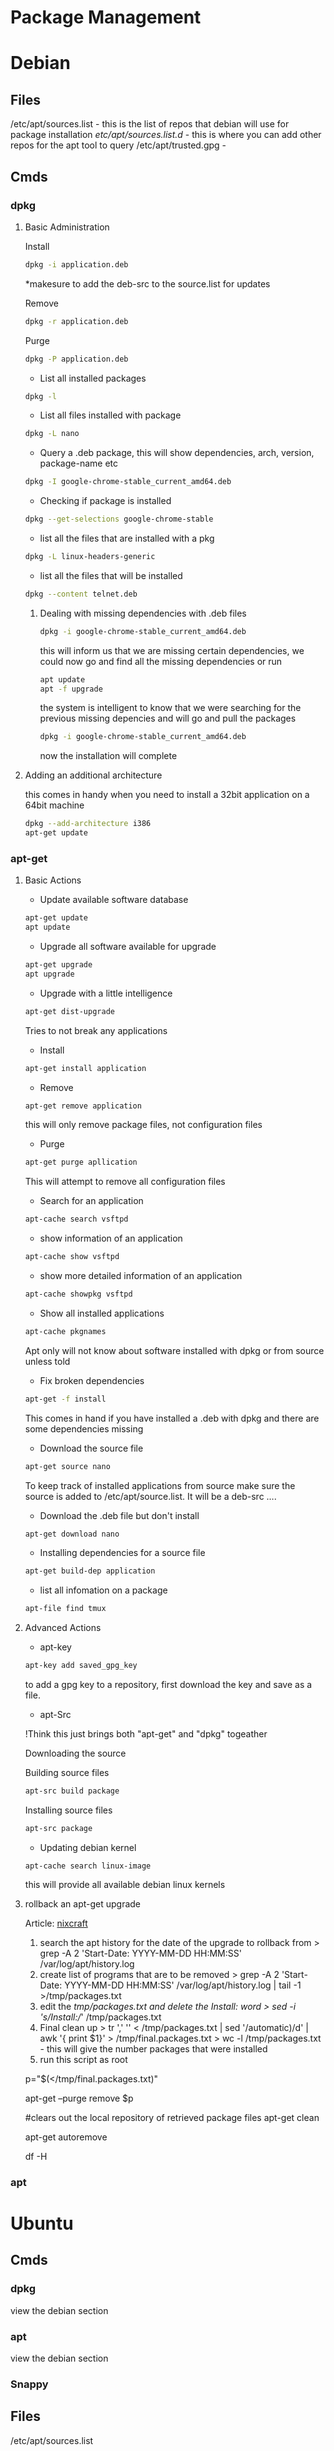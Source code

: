 #+TAGS: package package_management yum apt rpm dnf dpkg deb pacman yaourt pkg emerge


* Package Management
* Debian
** Files
/etc/apt/sources.list    - this is the list of repos that debian will use for package installation
/etc/apt/sources.list.d/ - this is where you can add other repos for the apt tool to query
/etc/apt/trusted.gpg     -

** Cmds
*** dpkg
**** Basic Administration
Install
#+BEGIN_SRC sh
dpkg -i application.deb
#+END_SRC
*makesure to add the deb-src to the source.list for updates

Remove
#+BEGIN_SRC sh
dpkg -r application.deb
#+END_SRC

Purge
#+BEGIN_SRC sh
dpkg -P application.deb
#+END_SRC

- List all installed packages
#+BEGIN_SRC sh
dpkg -l
#+END_SRC

- List all files installed with package
#+BEGIN_SRC sh
dpkg -L nano
#+END_SRC

- Query a .deb package, this will show dependencies, arch, version, package-name etc
#+BEGIN_SRC sh
dpkg -I google-chrome-stable_current_amd64.deb
#+END_SRC

- Checking if package is installed
#+BEGIN_SRC sh
dpkg --get-selections google-chrome-stable
#+END_SRC

- list all the files that are installed with a pkg
#+BEGIN_SRC sh
dpkg -L linux-headers-generic
#+END_SRC

- list all the files that will be installed
#+BEGIN_SRC sh
dpkg --content telnet.deb
#+END_SRC

***** Dealing with missing dependencies with .deb files
#+BEGIN_SRC sh
dpkg -i google-chrome-stable_current_amd64.deb
#+END_SRC
this will inform us that we are missing certain dependencies, we could now go and find all the missing dependencies or run
#+BEGIN_SRC sh
apt update
apt -f upgrade
#+END_SRC
the system is intelligent to know that we were searching for the previous missing depencies and will go and pull the packages
#+BEGIN_SRC sh
dpkg -i google-chrome-stable_current_amd64.deb
#+END_SRC
now the installation will complete

**** Adding an additional architecture
this comes in handy when you need to install a 32bit application on a
64bit machine
#+BEGIN_SRC sh
dpkg --add-architecture i386
apt-get update
#+END_SRC

*** apt-get
**** Basic Actions
- Update available software database
#+BEGIN_SRC sh
apt-get update
apt update
#+END_SRC

- Upgrade all software available for upgrade
#+BEGIN_SRC sh
apt-get upgrade
apt upgrade
#+END_SRC

- Upgrade with a little intelligence
#+BEGIN_SRC sh
apt-get dist-upgrade
#+END_SRC
Tries to not break any applications

- Install
#+BEGIN_SRC sh
apt-get install application
#+END_SRC

- Remove
#+BEGIN_SRC sh
apt-get remove application
#+END_SRC
this will only remove package files, not configuration files

- Purge
#+BEGIN_SRC sh
apt-get purge apllication
#+END_SRC
This will attempt to remove all configuration files

- Search for an application
#+BEGIN_SRC sh
apt-cache search vsftpd
#+END_SRC

- show information of an application
#+BEGIN_SRC sh
apt-cache show vsftpd
#+END_SRC

- show more detailed information of an application
#+BEGIN_SRC sh
apt-cache showpkg vsftpd
#+END_SRC

- Show all installed applications
#+BEGIN_SRC sh
apt-cache pkgnames
#+END_SRC
Apt only will not know about software installed with dpkg or from source unless told

- Fix broken dependencies
#+BEGIN_SRC sh
apt-get -f install
#+END_SRC
This comes in hand if you have installed a .deb with dpkg and there are some dependencies missing

- Download the source file
#+BEGIN_SRC sh
apt-get source nano
#+END_SRC
To keep track of installed applications from source make sure the source is added to /etc/apt/source.list. It will be a deb-src ....

- Download the .deb file but don't install
#+BEGIN_SRC sh
apt-get download nano
#+END_SRC

- Installing dependencies for a source file
#+BEGIN_SRC sh
apt-get build-dep application
#+END_SRC

- list all infomation on a package
#+BEGIN_SRC sh
apt-file find tmux
#+END_SRC

**** Advanced Actions
- apt-key
#+BEGIN_SRC sh
apt-key add saved_gpg_key
#+END_SRC
to add a gpg key to a repository, first download the key and save as a file.

- apt-Src
!Think this just brings both "apt-get" and "dpkg" togeather

Downloading the source

  Building source files
  #+BEGIN_SRC sh
  apt-src build package
  #+END_SRC
  
  Installing source files
  #+BEGIN_SRC sh
  apt-src package
  #+END_SRC

- Updating debian kernel
#+BEGIN_SRC 
apt-cache search linux-image
#+END_SRC
this will provide all available debian linux kernels

**** rollback an apt-get upgrade
Article: [[https://www.cyberciti.biz/howto/debian-linux/ubuntu-linux-rollback-an-apt-get-upgrade/][nixcraft]]
1. search the apt history for the date of the upgrade to rollback from
  > grep -A 2 'Start-Date: YYYY-MM-DD HH:MM:SS' /var/log/apt/history.log
2. create list of programs that are to be removed
  > grep -A 2 'Start-Date: YYYY-MM-DD HH:MM:SS' /var/log/apt/history.log | tail -1 >/tmp/packages.txt
3. edit the /tmp/packages.txt and delete the Install: word
  > sed -i 's/Install://' /tmp/packages.txt
4. Final clean up
  > tr ',' '\n' < /tmp/packages.txt | sed '/automatic)/d' | awk '{ print $1}' > /tmp/final.packages.txt
  > wc -l /tmp/packages.txt - this will give the number packages that were installed
5. run this script as root
# Run as root
# Store packages name in $p
p="$(</tmp/final.packages.txt)"
 
# Nuke it
apt-get --purge remove $p
 
#clears out the local repository of retrieved package files
apt-get clean
 
# Just in case ...
apt-get autoremove
 
# Verify disk space
df -H

*** apt
* Ubuntu
** Cmds
*** dpkg
view the debian section
*** apt
view the debian section
*** Snappy
** Files
/etc/apt/sources.list
** Create a local repository for Ubuntu (for local updates)

- install proftpd and apt-mirror 
#+BEGIN_SRC sh
apt-get install apt-mirror proftpd-basic
#+END_SRC

- proftd will provide an ncurses setup

[[file://home/crito/Pictures/org/deb_local_repo0.png]]
the inetd is more appropriate for sysvinit, whereas standalone is more suited for systemd   

- test ftp with localhost
#+BEGIN_SRC sh
ftp localhost
#+END_SRC
this should connect you to the ftp server

- Now vist the Ubuntu Mirror Acheive https://launchpad.net/ubuntu/+archivemirrors
  - choose a mirror that has ftp, sftp options
    
- edit mirror
#+BEGIN_EXAMPLE
set base_path /opt/dist-mirror
set_nthreads 20
set _tilde 0

# Where I am mirroring from
deb http://mirror.lstn.net/ubuntu/ trusty main
deb-src http://mirror.lstn.net/ubuntu/ trusty main
#+END_EXAMPLE
the "Where I am mirroring from, should be the mirror that you choose

- mkdir /opt/dist-mirror and download the mirrorlist
#+BEGIN_SRC sh
mkdir /opt/dist-mirror
cd /opt/dist-mirror
apt-mirror
#+END_SRC
this will download the repo from the mirror (around an hour)

- configure a mirror path for the proftpd
#+BEGIN_SRC sh
mount --bind /opt/dist-mirror/mirror/mirror.lstn.net/ /srv/ftp/
#+END_SRC

- make the mount bind at boot add this to /etc/rc.local
#+BEGIN_EXAMPLE
mount --bind /opt/dist-mirror/mirror/mirror.lstn.net/ /srv/ftp/
#+END_EXAMPLE

- use cron to update the repo
#+BEGIN_SRC sh
cron -e
#+END_SRC
#+BEGIN_EXAMPLE
0 3 * * * /usr/bin/apt-mirror >> /home/jim/mirror.log
#+END_EXAMPLE
3 am every day update the log files

*** Configuring the client
    
- edit the /etc/apt/sources.list, add the following
#+BEGIN_EXAMPLE
deb ftp://192.168.1.135:/ubuntu trusty main
deb-src ftp://192.168.1.135:/ubuntu trusty main
#+END_EXAMPLE

- update
#+BEGIN_SRC sh
apt-get update
#+END_SRC
errors may occur, such as throwing errors asking for 32bit arch on a 64bit arch

- if this does occur edit the /etc/apt/sources.list
#+BEGIN_SRC sh
deb [arch=amd64]ftp://192.168.1.135:/ubuntu trusty main
deb-src [arch=amd64]ftp://192.168.1.135:/ubuntu trusty main
#+END_SRC
this should resolve this issue

- test by running an apt-cache search and view the repo address
#+BEGIN_SRC sh
apt-cache search git
#+END_SRC

* Redhat
** Files
/etc/yum.conf  - this is the configuration file for the yum tool, repo definitions may be contained in here, but should be in /etc/yum.repos.d
/etc/yum.repos.d/ - this is where repos can be added
/var/cache/yum - temp files for package installation are stored here
/var/log/yum.log - this is the yum log, this contains what pkgs have been installed or removed
/var/cache/yum/x86_64/X/ - this is where downloaded rpm's are stored
/var/lib/rpm - this is where all the rpm database files are kept
/var/lib/rpm/__db00X - rpm database file

** Cmds
*** rpm
http://repoforge.org/

**** Basic Actions
- List of all installed packages
#+BEGIN_SRC sh
rpm -qa
#+END_SRC
q - query the database

- Show any changes since installation
#+BEGIN_SRC sh
rpm -Va
#+END_SRC

- import any publickeys that are missing
#+BEGIN_SRC sh
rpm -qa gpg-pubkey*
#+END_SRC

- view requirements of an rpm file
#+BEGIN_SRC sh
rpm -qpR nmap-6.40-7.el7.x86_64.rpm
#+END_SRC

- give me infomation on an application that isn't installed
#+BEGIN_SRC sh
rpm -qip telnet-0.17-48.el6.x86_64.rpm
#+END_SRC
the long name is required if the application isn't installed

- show requirements/dependencies
#+BEGIN_SRC sh
rpm -qRp telnet-0.17-48.el6.x86_64.rpm
#+END_SRC

- install application ignoring dependencies
#+BEGIN_SRC sh
rpm -ivh --nodeps mysql-server-5.1.73-8.el6_8.x86_64
#+END_SRC

- insall application
#+BEGIN_SRC sh
rpm -ivh xterm-295.3.el7.x86_64.rpm
rpm -Uvh xterm-295.3.el7.x86_64.rpm
#+END_SRC
the second version will update if present or install if not present
h - hash (progress of the install)

- is a package installed
#+BEGIN_SRC sh
rpm -q openssh-server
#+END_SRC

- what packages were installed with a package
#+BEGIN_SRC sh
rpm -ql opwnssh-server
#+END_SRC

- remove a package
#+BEGIN_SRC sh
rpm -evv nmap
#+END_SRC

- query package documentation
#+BEGIN_SRC sh
rpm -qdf /usr/bin/vmstat
#+END_SRC
this will list all the documentation where the package is mentioned

- is package database cache becomes corrupt
#+BEGIN_SRC sh
rpm --rebuilddb
#+END_SRC

- Verify the signature on a package
#+BEGIN_SRC sh
rpm --checksig
#+END_SRC

**** Repo Administration
Adding a repo
#+BEGIN_SRC sh
wget http://rpms.famillecollet.com/enterprise/remi-release-6.rpm
rpm -Uvh remi-release-6*.rpm
#+END_SRC
In this example we are downloading the remi repo

- Find package binary is associated with
#+BEGIN_SRC sh
rpm -qf /sbin/chronyd
#+END_SRC

- Find all packages that are associated with a binary
#+BEGIN_SRC sh
rpm -ql chrony
#+END_SRC
this will provide a list of all the files

- Find the configuration files of a binary
#+BEGIN_SRC sh
rpm -qc chrony
#+END_SRC

- Find all documentation that is stored for a binary
#+BEGIN_SRC sh
rpm -qd chrony
#+END_SRC

- Check the installation script of an rpm
  - already installed
  #+BEGIN_SRC sh
  rpm -q --scripts http
  #+END_SRC
  This allows us to check the installation script of a package
  
  - before installation
  Download the rpm from the repo
  #+BEGIN_SRC sh
  rpm -qp --scripts the_none_veri_pkg.rpm
  #+END_SRC
  qp - query package

- Query repo for package
#+BEGIN_SRC sh
repoquery -ql yp-tools
#+END_SRC

***** Exclude Specfic Repository
Get repo list
#+BEGIN_SRC sh
yum repolist
#+END_SRC

****** Method One - Temporary
On the cmd line
#+BEGIN_SRC sh
yum update --disablerepo=isu 
#+END_SRC
This will not upgrade the packages that belong to the given repo.

****** Method Two - Permanent
Edit the repo files in /etc/yum.repos.d
set the enable parameter to 0.

***** EPEL (Extra Packages for Enterprise Linux)
Centos >=7
#+BEGIN_SRC sh
yum install epel-release
#+END_SRC

Centos <=6
#+BEGIN_SRC sh
wget http://download.fedoraproject.org/pub/epel/6/x86_64/epel-release-6-8.noarch.rpm
rpm -ivh epel-release-6-8.noarch.rpm
#+END_SRC

***** IUS (Inline with Upstream Stable)
#+BEGIN_SRC sh
wget https://centos7.iuscommunity.org/ius-release.rpm
rpm -Uvh ius-release.rpm
yum repolist
#+END_SRC

*** yum
CheatSheet: [[file://home/crito/Documents/Linux/RHEL/yum_cheatsheet.pdf][YUM CheatSheet]]
**** Basic Administration
- Install application
#+BEGIN_SRC sh
yum install nmap
#+END_SRC

- Remove application
#+BEGIN_SRC sh
yum remove nmap
yum erase nmap
#+END_SRC

- autoremove application (similar to purge on deb)
#+BEGIN_SRC sh
yum autoremove nmap
#+END_SRC

- upgrade all packages on the sysystem
#+BEGIN_SRC sh
yum update
yum upgrade
#+END_SRC

- Install a downloaded rpm
#+BEGIN_SRC sh
yum --nogpgcheck localinstall dl_pkg.rpm
#+END_SRC
this will use the repo list to check for deps

- List all installed packages
#+BEGIN_SRC sh
yum list installed
#+END_SRC
use grep to narrow the search window

- list the dependencies of a package
#+BEGIN_SRC sh
yum deplist httpd
#+END_SRC
this will return the dependencies of the httpd

- list all information on a package
#+BEGIN_SRC sh
yum info tmux
#+END_SRC

- clean out the /var/cache/yum directory
#+BEGIN_SRC sh
yum clean all
#+END_SRC

- enable a repo for a single transaction
#+BEGIN_SRC sh
yum install --enablerepo centosplus postfix
#+END_SRC

- Download the rpm but don't install
#+BEGIN_SRC sh
yum install --downloadonly telnet
#+END_SRC
this will download the rpm to the /var/cache/yum/x86_64/X/base/packages

- Download the rpm to a specific directory
#+BEGIN_SRC sh
yumdownloader --destdir /root telnet
#+END_SRC

- Download the rpm plus dependencies
#+BEGIN_SRC sh
yumdownloader --resolve postfix
#+END_SRC

- Download the source for an application
#+BEGIN_SRC sh
yumdownloader --source postfix
#+END_SRC

**** Repo Administration
- list all enabled repos
#+BEGIN_SRC sh
yum repolist
#+END_SRC

- list all enabled and disabled repos
#+BEGIN_SRC sh
yum repolist all
#+END_SRC

**** Check for system wide upgrades
- check what has an available update     
#+BEGIN_SRC sh
yum check-update
#+END_SRC

#+BEGIN_SRC sh
yum update
#+END_SRC
or
#+BEGIN_SRC sh
yum upgrade
#+END_SRC

**** Search for application
#+BEGIN_SRC sh
yum search nmap
#+END_SRC

- Know the binary but not the package
#+BEGIN_SRC sh
yum whatprovides */semanage
#+END_SRC
the */ is to indicate to search for a filename semanage

- list all available packages
#+BEGIN_SRC sh
yum list
#+END_SRC

**** Group Packages
***** Search Group Packages
#+BEGIN_SRC sh
yum grouplist
#+END_SRC

***** Install Package
#+BEGIN_SRC sh
yum groupinstall $GROUP 
#+END_SRC

**** yum-utils
***** Installation
#+BEGIN_SRC sh
yum update && yum install yum-utils
#+END_SRC
***** Find Repo of Installed Pkg
#+BEGIN_SRC sh
find-repo-of-installed httpd
#+END_SRC
***** Remove Duplicate or Ophaned Package
#+BEGIN_SRC sh
package-cleanup --orphans
package-cleanup --oldkernels
#+END_SRC
***** Find out Package dependency lists
#+BEGIN_SRC sh
repo-graph --repoid=updates | less
#+END_SRC
This will print out put all package dependencies format
"libvirt-daemon-driver-nwfilter" -> {
"libnl3"  -- dependent pkg
"glibc"   -- dependent pkg
"libvirt-daemon"
} [color="0.578260869565 0.678260869565 1.0"];

***** Check list of unresolved dependencies
#+BEGIN_SRC sh
repoclosure
#+END_SRC

***** Query Yum for information on package
#+BEGIN_SRC sh
repoquery --requires htop
#+END_SRC

***** Dump all installed RPM Pkgs into Zip file
#+BEGIN_SRC sh
yum-debug-dump
#+END_SRC

***** Restore the dump file
#+BEGIN_SRC sh
yum-debug-restore yum_debug_dump-localhost.localdomain-2017-02-24_20:59:05.txt.gz
#+END_SRC

***** Fix Unfinished or Aborted Yum Transactions
#+BEGIN_SRC sh
yum-complete-transaction --cleanup-only
yum update
#+END_SRC
Incomplete transactions can be found in /var/lib/yum/transaction-all* and transaction-done*

**** Update to a minor version
#+BEGIN_SRC sh
yum --releaserver=7.3 update
#+END_SRC
this will update the current install to 7.3

**** Download only the rpm
#+BEGIN_SRC sh
yumdownloader nmap
#+END_SRC
this will just download the nmap rpm
*** dnf
**** Basic Administration					   :rhel:dnf:
- Install application
#+BEGIN_SRC sh
dnf install vim
#+END_SRC

- Remove application
#+BEGIN_SRC sh
dnf remove vim
#+END_SRC

- Search for application
#+BEGIN_SRC sh
dnf search vim
#+END_SRC

- Check for available updates
#+BEGIN_SRC sh
dnf check-update
#+END_SRC

- Upgrade All Software to Newest Version
#+BEGIN_SRC sh
dnf upgrade
#+END_SRC

- Upgrade a specific package
#+BEGIN_SRC sh
dnf upgrade vim
#+END_SRC

** Create a local repository for CentOS6 (for local updates)
- apache needs to be installed
#+BEGIN_SRC sh
yum install httpd
mkdir -p /var/www/html/repos/centos/6/7
#+END_SRC

- makesure that "direcotry browsing" is not turned off in "/var/www/html" directory config in httpd.conf
  - Should look similar to this
    #+BEGIN_EXAMPLE
    Options Indexes FollowSymlinks MultiViews ExecCGI
    AllowOverride None
    Order allow,deny
    allow from all
    #+END_EXAMPLE
    the directory browsing option is the "Indexes". Makesure that a - isn't infront, as this negates the option(same as removing it).
    
- create an index file /www/html/
#+BEGIN_EXAMPLE
Centos 6.7 Local Network Repository

Browse to http://192.168.1.135/repos/centos/os/6/7
#+END_EXAMPLE

- add the createrepo tool
#+BEGIN_SRC sh
yum update
yum install craterepo
#+END_SRC

- build the local repo
#+BEGIN_SRC sh
createrepo /var/www/html/repos/centos/6/7
#+END_SRC
this updates the sqlitedb for the repos

- select the mirror that will allow us to download over http and rsync
  - centos.org/downloads/mirrors
  - check the mirror has the correct options
    
- create the rsync
#+BEGIN_SRC sh
rsync -avz rsync://mirrors.usinternet.com/centos/6.7/os/x86_64/ /var/www/html/centos/6/7/
#+END_SRC
this will pull down all the required files

- update
#+BEGIN_SRC sh
createrepo --update /var/www/html/repos/centos/6/7/
#+END_SRC
this updates the local sqlitedb of the repo

*** Configure a machine to update using a local repository
    
- move all files in the /etc/yum.repos.d/ to a backup directory
#+BEGIN_SRC sh
mv /etc/yum.repos.d/* /root/repo_backup/
#+END_SRC

- configure a file called /etc/yum.repos.d/local_repo.repo
#+BEGIN_EXAMPLE
[local_repo]
name=Local Repo
baseurl=http://192.168.1.135/repos/centos/6/7/
gpgcheck=1
gpgkey=http://mirror.centos.org/centos/RPM-GPG-key-CentOS-6
#+END_EXAMPLE

- now update the machine
#+BEGIN_SRC sh
yum update
#+END_SRC

- to confirm that the local repo is being used, run a query on an application
#+BEGIN_SRC sh
yum info git
#+END_SRC
the repo option should be "Local_Repo"

* Suse
*** zypper							   :suse:pkg:
* Arch(Manjaro|Antergos)
- Holding a package from upgrading
/etc/pacman.conf
#+BEGIN_SRC sh
IgnorePkg=chromium
IgnoreGroup=gnome
#+END_SRC
** Files
/etc/pacman.conf - this is the pacman configuration
/etc/pacman.d/mirrorlist - this file holds the repos that pacman will query
** Cmds
*** ABS(Arch Build System)
Arch: [[https://wiki.archlinux.org/index.php/Arch_Build_System][archlinux.org/Arch_Build_System]]
*** Repos
The repos are edited in /etc/pacman.conf

*** pacman
[[https://wiki.archlinux.org/index.php/Pacman][Arch: archlinux.org/pacman]]
Manjaro: https://wiki.manjaro.org/index.php/Pacman
- list installed pkgs
#+BEGIN_SRC sh
pacman -Q > pkg_list.txt
#+END_SRC

- delete orphaned pkgs
#+BEGIN_SRC sh
pacman -Rns $(pacman -Qtdq)
#+END_SRC

- Similar to autoremove in debian
#+BEGIN_SRC sh
pacman -R $(pacman -Qtdq)
#+END_SRC

- Clean out the old pkg from /var/cache/pacman/pkg/
#+BEGIN_SRC sh
pacman -Sc
#+END_SRC
this will remove all pkgs that are not installed on the system

*** yaourt
**** Diagnosis
- Search for pkg
#+BEGIN_SRC sh
yaourt -Ss python
#+END_SRC

- Provide yaourt Stats
#+BEGIN_SRC sh
yaourt --stats
#+END_SRC

- View all installed software
#+BEGIN_SRC sh
yaourt -Q
#+END_SRC

--date - will output list in chronological order
-t - this will output packages that have no dependencies

**** Operations
- Install pkg
#+BEGIN_SRC sh
yaourt -S python3.5
#+END_SRC

- Remove pkg
#+BEGIN_SRC sh
yaourt -Rsn python3.5
#+END_SRC

- upgrade system
#+BEGIN_SRC sh
yaourt -Syu
#+END_SRC

- Update repos
#+BEGIN_SRC sh
yaourt -Sy
#+END_SRC

- Build from source
#+BEGIN_SRC sh
yaourt -Sb
#+END_SRC

- Backup Database
#+BEGIN_SRC sh
yaourt -B
#+END_SRC

*** pacli
This tool is a tui for both pacman and yaourt

* FreeBSD
*** pkg
*** ports
* Gentoo
- update portage tree
#+BEGIN_SRC sh
ermerge --sync
#+END_SRC

- update entire system including dependencies
#+BEGIN_SRC sh
emerge --update --deep --with-bdeps=y @world
#+END_SRC

- list what will be installed without installing them
#+BEGIN_SRC sh
emerge -pv www-client/firefox
#+END_SRC

- install a specific version of an application
#+BEGIN_SRC sh
emerge =www-client/firefox-32.3.0
#+END_SRC
* Tutorial
** Linux Academy - Use Debian Package Management
Guide: [[file://home/crito/Documents/Linux/Labs/debian-package-management-lab.pdf][Debian Package Management]]
** Linux Academy - Use Redhat Package Management
Guide: [[file://home/crito/Documents/Linux/Labs/redhat-package-management-lab.pdf][Redhat Package Management and Repositories]]
